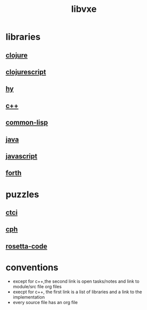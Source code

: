 # -*- mode:org;  -*-
#+TITLE: libvxe
#+STARTUP: indent
#+OPTIONS: toc:nil


* libraries
** [[file:~/.emacs.d/lib/libvxe/clojars/libvxe/README.org][clojure]]
** [[file:~/.emacs.d/lib/libvxe/clojars/libvxe/src/main/clj/libvxe/core.cljs::(ns%20libvxe.core][clojurescript]]
** [[file:~/.emacs.d/lib/libvxe/pypi/libvxe/docs/README.org::*Libraries][hy]]
** [[file:~/.emacs.d/lib/libvxe/src/docs/README.org::*clasp][c++]]
** [[file:~/.emacs.d/lib/libvxe/quicklisp/libvxe/docs/README.org][common-lisp]]
** [[file:~/.emacs.d/lib/libvxe/mvn/libvxe/src/main/java/com/vxe/be/docs/README.org][java]]
** [[file:~/.emacs.d/lib/libvxe/npm/libvxe/docs/README.org][javascript]]
** [[file:~/.emacs.d/lib/libvxe/asm/docs/README.org][forth]]
* puzzles
** [[file:./README-ctci.org][ctci]]
** [[file:./cph.org][cph]]
** [[file:./rosetta-code.org][rosetta-code]]
* conventions
- except for c++,the second link is open tasks/notes and link to module/src file org files
- execpt for c++, the first link is a list of libraries and a link to the implementation
- every source file has an org file

# Local Variables:
# eval: (wiki-mode)
# End:
